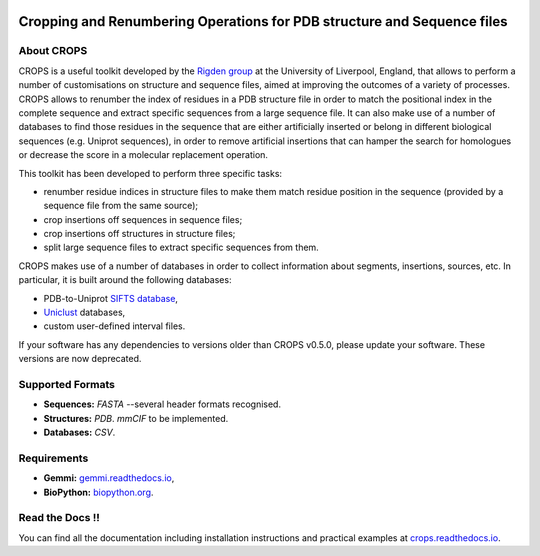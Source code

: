 .. image:: docs/_static/logo_crops_clipart.svg
   :width: 100%
   :align: center

************************************************************************
Cropping and Renumbering Operations for PDB structure and Sequence files
************************************************************************

.. image:: https://readthedocs.org/projects/crops/badge/?version=latest
   :target: http://crops.readthedocs.io/en/latest/?badge=latest
   :alt: Documentation Status

About CROPS
+++++++++++

CROPS is a useful toolkit developed by the `Rigden group <https://github.com/rigdenlab>`_ at the University of Liverpool, England, that allows to perform a number of customisations on structure and sequence files, aimed at improving the outcomes of a variety of processes. CROPS allows to renumber the index of residues in a PDB structure file in order to match the positional index in the complete sequence and extract specific sequences from a large sequence file. It can also make use of a number of databases to find those residues in the sequence that are either artificially inserted or belong in different biological sequences (e.g. Uniprot sequences), in order to remove artificial insertions that can hamper the search for homologues or decrease the score in a molecular replacement operation.

This toolkit has been developed to perform three specific tasks:

* renumber residue indices in structure files to make them match residue position in the sequence (provided by a sequence file from the same source);
* crop insertions off sequences in sequence files;
* crop insertions off structures in structure files;
* split large sequence files to extract specific sequences from them.

CROPS makes use of a number of databases in order to collect information about segments, insertions, sources, etc. In particular, it is built around the following databases:

* PDB-to-Uniprot `SIFTS database <https://www.ebi.ac.uk/pdbe/docs/sifts/quick.html>`_,
* `Uniclust <https://uniclust.mmseqs.com/>`_ databases,
* custom user-defined interval files.

If your software has any dependencies to versions older than CROPS v0.5.0, please update your software. These versions are now deprecated.

Supported Formats
+++++++++++++++++

* **Sequences:**  *FASTA* --several header formats recognised.
* **Structures:** *PDB*. *mmCIF* to be implemented.
* **Databases:**  *CSV*.

Requirements
++++++++++++

* **Gemmi:** `gemmi.readthedocs.io <https://gemmi.readthedocs.io>`_,
* **BioPython:** `biopython.org <https://biopython.org>`_.

Read the Docs !!
++++++++++++++++

You can find all the documentation including installation instructions and practical examples at `crops.readthedocs.io <https://crops.readthedocs.io/en/latest/>`_.
